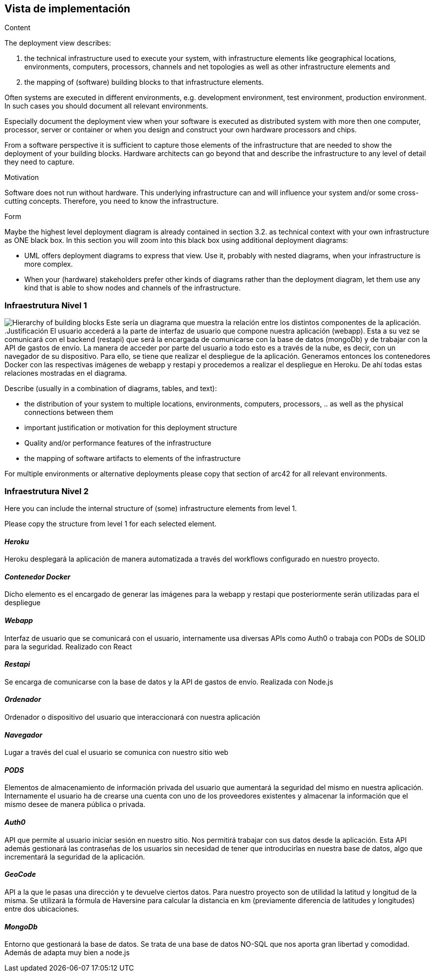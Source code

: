 [[section-deployment-view]]


== Vista de implementación

[role="arc42help"]
****
.Content
The deployment view describes:

 1. the technical infrastructure used to execute your system, with infrastructure elements like geographical locations, environments, computers, processors, channels and net topologies as well as other infrastructure elements and

2. the mapping of (software) building blocks to that infrastructure elements.

Often systems are executed in different environments, e.g. development environment, test environment, production environment. In such cases you should document all relevant environments.

Especially document the deployment view when your software is executed as distributed system with more then one computer, processor, server or container or when you design and construct your own hardware processors and chips.

From a software perspective it is sufficient to capture those elements of the infrastructure that are needed to show the deployment of your building blocks. Hardware architects can go beyond that and describe the infrastructure to any level of detail they need to capture.

.Motivation
Software does not run without hardware.
This underlying infrastructure can and will influence your system and/or some
cross-cutting concepts. Therefore, you need to know the infrastructure.

.Form

Maybe the highest level deployment diagram is already contained in section 3.2. as
technical context with your own infrastructure as ONE black box. In this section you will
zoom into this black box using additional deployment diagrams:

* UML offers deployment diagrams to express that view. Use it, probably with nested diagrams,
when your infrastructure is more complex.
* When your (hardware) stakeholders prefer other kinds of diagrams rather than the deployment diagram, let them use any kind that is able to show nodes and channels of the infrastructure.
****

=== Infraestrutura Nivel 1
image:infraestructura.png["Hierarchy of building blocks"]
Este sería un diagrama que muestra la relación entre los distintos componentes de la aplicación.
.Justificación
El usuario accederá a la parte de interfaz de usuario que compone nuestra aplicación (webapp). Esta a su vez se comunicará con el backend (restapi) que será la encargada de comunicarse con la base de datos (mongoDb) y de trabajar con la API de gastos de envío.
La manera de acceder por parte del usuario a todo esto es a través de la nube, es decir, con un navegador de su dispositivo. Para ello, se tiene que realizar el despliegue de la aplicación. Generamos entonces los contenedores Docker con las respectivas imágenes de webapp y restapi y procedemos a realizar el despliegue en Heroku.
De ahí todas estas relaciones mostradas en el diagrama.

[role="arc42help"]
****
Describe (usually in a combination of diagrams, tables, and text):

*  the distribution of your system to multiple locations, environments, computers, processors, .. as well as the physical connections between them


*  important justification or motivation for this deployment structure
* Quality and/or performance features of the infrastructure
*  the mapping of software artifacts to elements of the infrastructure

For multiple environments or alternative deployments please copy that section of arc42 for all relevant environments.
****


=== Infraestrutura Nivel 2

[role="arc42help"]
****
Here you can include the internal structure of (some) infrastructure elements from level 1.

Please copy the structure from level 1 for each selected element.
****

==== _Heroku_
Heroku desplegará la aplicación de manera automatizada a través del workflows configurado en nuestro proyecto.

==== _Contenedor Docker_
Dicho elemento es el encargado de generar las imágenes para la webapp y restapi que posteriormente serán utilizadas para el despliegue

==== _Webapp_
Interfaz de usuario que se comunicará con el usuario, internamente usa diversas APIs como Auth0 o trabaja con PODs de SOLID para la seguridad. Realizado con React

==== _Restapi_
Se encarga de comunicarse con la base de datos y la API de gastos de envío. Realizada con Node.js

==== _Ordenador_
Ordenador o dispositivo del usuario que interaccionará con nuestra aplicación

==== _Navegador_
Lugar a través del cual el usuario se comunica con nuestro sitio web

==== _PODS_
Elementos de almacenamiento de información privada del usuario que aumentará la seguridad del mismo en nuestra aplicación. Internamente el usuario ha de crearse una cuenta con uno de los proveedores existentes y almacenar la información que el mismo desee de manera pública o privada.

==== _Auth0_
API que permite al usuario iniciar sesión en nuestro sitio. Nos permitirá trabajar con sus datos desde la aplicación. Esta API además gestionará las contraseñas de los usuarios sin necesidad de tener que introducirlas en nuestra base de datos, algo que incrementará la seguridad de la aplicación.

==== _GeoCode_
API a la que le pasas una dirección y te devuelve ciertos datos. Para nuestro proyecto son de utilidad la latitud y longitud de la misma. Se utilizará la fórmula de Haversine para calcular la distancia en km (previamente diferencia de latitudes y longitudes) entre dos ubicaciones.

==== _MongoDb_
Entorno que gestionará la base de datos. Se trata de una base de datos NO-SQL que nos aporta gran libertad y comodidad. Además de adapta muy bien a node.js
